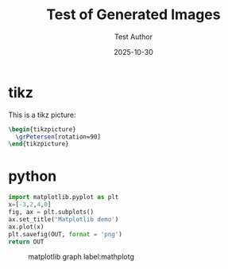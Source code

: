 #+TITLE: Test of Generated Images
#+DATE: 2025-10-30
#+AUTHOR: Test Author
#+JEKYLL_LAYOUT: post
#+JEKYLL_CATEGORIES: test 
#+JEKYLL_TAGS: test images

#+latex_header: \usepackage{tkz-berge}

#+property: header-args:latex :imagemagick t :iminoptions -density 300 -resize 400
#+property: header-args:latex+ :packages '(("" "tikz") ("" "tkz-berge") ("" "tikz-cd")) :border 1pt
#+property: header-args:latex+ :results raw file :cache yes :exports both

* tikz

This is a tikz picture:

#+name: peterseng
#+header: :file peterseng.png
#+begin_src latex
\begin{tikzpicture}
  \grPetersen[rotation=90]
\end{tikzpicture}
#+end_src
   
#+attr_html: :width 400 :alt peterseng :align center
#+attr_latex: :float t :width ""
#+caption: Petersen graph label:peterseng
#+RESULTS[6cbf1f0e92335f1f296ec82f128fe030c21733ed]: peterseng
[[file:peterseng.png]]


* python

#+begin_src python :var OUT="mymatplotg.png" :results value file :exports both
import matplotlib.pyplot as plt
x=[-3,2,4,0]
fig, ax = plt.subplots()
ax.set_title('Matplotlib demo')
ax.plot(x)
plt.savefig(OUT, format = 'png')
return OUT
#+end_src

#+attr_html: :width 300 :alt matplotlibg :align center
#+caption: matplotlib graph label:mathplotg
#+RESULTS:
[[file:mymatplotg.png]]



# Local Variables:
# org-confirm-babel-evaluate: nil
# End:

